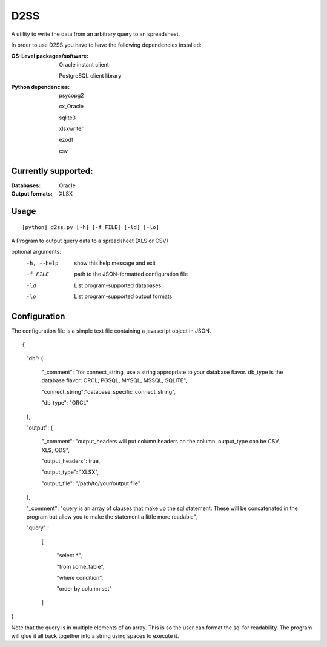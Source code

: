 D2SS
======

A utility to write the data from an arbitrary query to an spreadsheet.

In order to use D2SS you have to have the following dependencies installed:

:OS-Level packages/software:
    Oracle instant client

    PostgreSQL client library



:Python dependencies:
    psycopg2

    cx_Oracle

    sqlite3

    xlsxwriter

    ezodf

    csv

Currently supported:
""""""""""""""""""""
:Databases:

    Oracle

:Output formats:
    XLSX

Usage
"""""
::

[python] d2ss.py [-h] [-f FILE] [-ld] [-lo]
 
A Program to output query data to a spreadsheet (XLS or CSV)

optional arguments:
   -h, --help  show this help message and exit
   -f FILE     path to the JSON-formatted configuration file
   -ld         List program-supported databases
   -lo         List program-supported output formats
 

Configuration
"""""""""""""
The configuration file is a simple text file containing a javascript object in JSON.

::
 
{

    "db": {

        "_comment": "for connect_string, use a string appropriate to your database flavor. db_type is the database flavor: ORCL, PGSQL, MYSQL, MSSQL, SQLITE",

        "connect_string":"database_specific_connect_string",

        "db_type": "ORCL"

    },

    "output": {

        "_comment": "output_headers will put column headers on the column. output_type can be CSV, XLS, ODS",

        "output_headers": true,

        "output_type": "XLSX",

        "output_file": "/path/to/your/output.file"

    },

    "_comment": "query is an array of clauses that make up the sql statement.  These will be concatenated in the program but allow you to make the statement a little more readable",

    "query" :

        [

            "select \*",

            "from some_table",

            "where condition",

            "order by column set"

        ]

}


Note that the query is in multiple elements of an array.  This is so the user can format the sql for readability.  The program will glue it all back together into a string using spaces to execute it.
